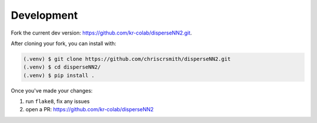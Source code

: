

.. _development:

Development
-----------

Fork the current dev version: https://github.com/kr-colab/disperseNN2.git.

After cloning your fork, you can install with:

.. code-block:: console

                (.venv) $ git clone https://github.com/chriscrsmith/disperseNN2.git
		(.venv) $ cd disperseNN2/
                (.venv) $ pip install .

Once you've made your changes:   

1. run ``flake8``, fix any issues
2. open a PR: https://github.com/kr-colab/disperseNN2

